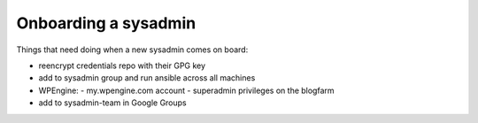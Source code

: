 Onboarding a sysadmin
=====================

Things that need doing when a new sysadmin comes on board:

- reencrypt credentials repo with their GPG key
- add to sysadmin group and run ansible across all machines
- WPEngine:
  - my.wpengine.com account
  - superadmin privileges on the blogfarm
- add to sysadmin-team in Google Groups

